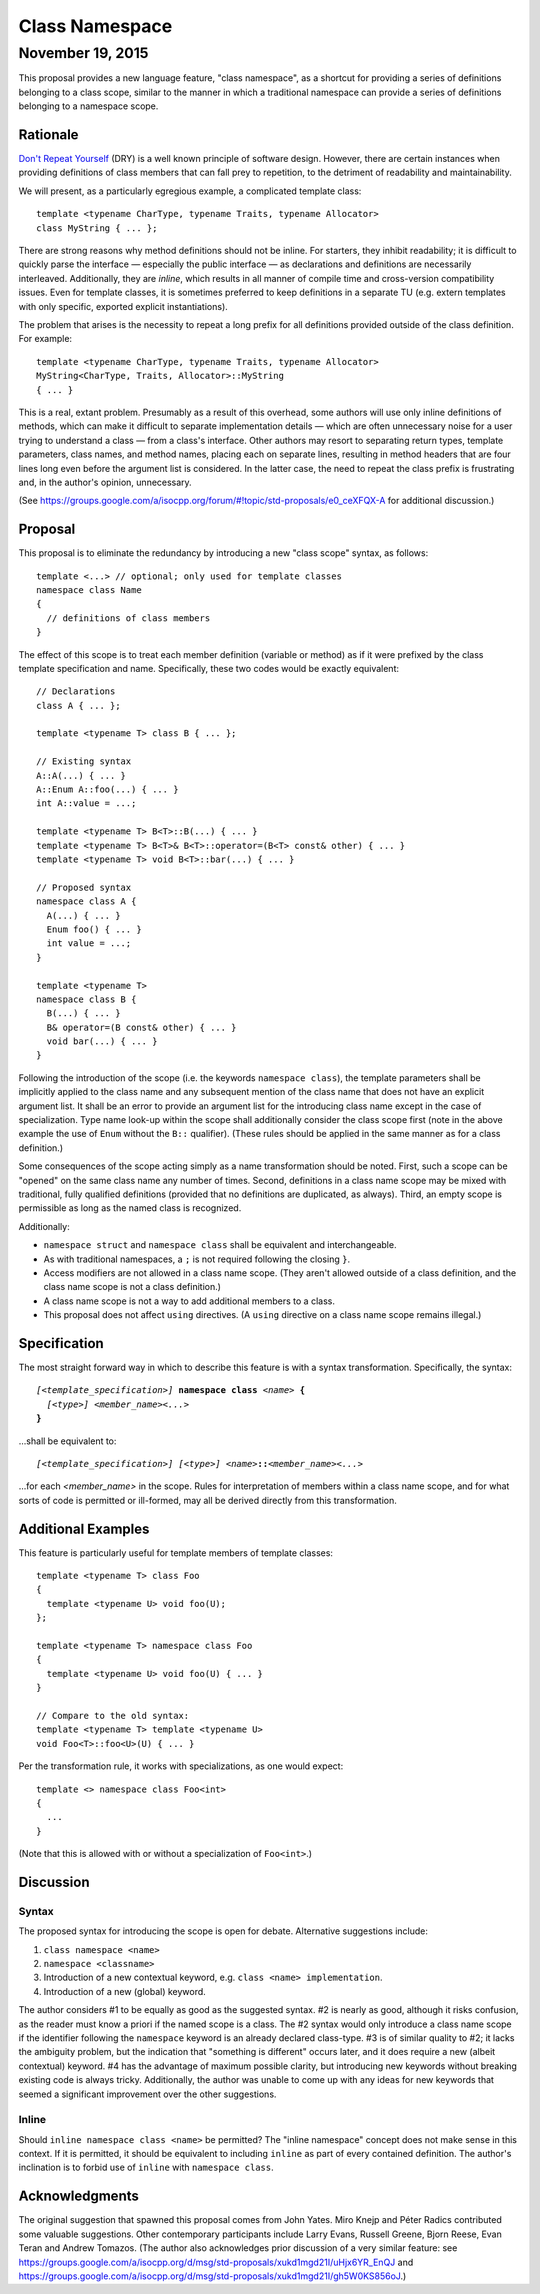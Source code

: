 ===================
  Class Namespace
===================
~~~~~~~~~~~~~~~~~~~
 November 19, 2015
~~~~~~~~~~~~~~~~~~~

This proposal provides a new language feature, "class namespace", as a shortcut for providing a series of definitions belonging to a class scope, similar to the manner in which a traditional namespace can provide a series of definitions belonging to a namespace scope.


Rationale
=========

`Don't Repeat Yourself <https://en.wikipedia.org/wiki/Don't_repeat_yourself>`_ (DRY) is a well known principle of software design. However, there are certain instances when providing definitions of class members that can fall prey to repetition, to the detriment of readability and maintainability.

We will present, as a particularly egregious example, a complicated template class::

  template <typename CharType, typename Traits, typename Allocator>
  class MyString { ... };

There are strong reasons why method definitions should not be inline. For starters, they inhibit readability; it is difficult to quickly parse the interface |--| especially the public interface |--| as declarations and definitions are necessarily interleaved. Additionally, they are *inline*, which results in all manner of compile time and cross-version compatibility issues. Even for template classes, it is sometimes preferred to keep definitions in a separate TU (e.g. extern templates with only specific, exported explicit instantiations).

The problem that arises is the necessity to repeat a long prefix for all definitions provided outside of the class definition. For example::

  template <typename CharType, typename Traits, typename Allocator>
  MyString<CharType, Traits, Allocator>::MyString
  { ... }

This is a real, extant problem. Presumably as a result of this overhead, some authors will use only inline definitions of methods, which can make it difficult to separate implementation details |--| which are often unnecessary noise for a user trying to understand a class |--| from a class's interface. Other authors may resort to separating return types, template parameters, class names, and method names, placing each on separate lines, resulting in method headers that are four lines long even before the argument list is considered. In the latter case, the need to repeat the class prefix is frustrating and, in the author's opinion, unnecessary.

(See https://groups.google.com/a/isocpp.org/forum/#!topic/std-proposals/e0_ceXFQX-A for additional discussion.)


Proposal
========

This proposal is to eliminate the redundancy by introducing a new "class scope" syntax, as follows::

  template <...> // optional; only used for template classes
  namespace class Name
  {
    // definitions of class members
  }

The effect of this scope is to treat each member definition (variable or method) as if it were prefixed by the class template specification and name. Specifically, these two codes would be exactly equivalent::

  // Declarations
  class A { ... };

  template <typename T> class B { ... };

  // Existing syntax
  A::A(...) { ... }
  A::Enum A::foo(...) { ... }
  int A::value = ...;

  template <typename T> B<T>::B(...) { ... }
  template <typename T> B<T>& B<T>::operator=(B<T> const& other) { ... }
  template <typename T> void B<T>::bar(...) { ... }

  // Proposed syntax
  namespace class A {
    A(...) { ... }
    Enum foo() { ... }
    int value = ...;
  }

  template <typename T>
  namespace class B {
    B(...) { ... }
    B& operator=(B const& other) { ... }
    void bar(...) { ... }
  }

Following the introduction of the scope (i.e. the keywords ``namespace class``), the template parameters shall be implicitly applied to the class name and any subsequent mention of the class name that does not have an explicit argument list. It shall be an error to provide an argument list for the introducing class name except in the case of specialization. Type name look-up within the scope shall additionally consider the class scope first (note in the above example the use of ``Enum`` without the ``B::`` qualifier). (These rules should be applied in the same manner as for a class definition.)

Some consequences of the scope acting simply as a name transformation should be noted. First, such a scope can be "opened" on the same class name any number of times. Second, definitions in a class name scope may be mixed with traditional, fully qualified definitions (provided that no definitions are duplicated, as always). Third, an empty scope is permissible as long as the named class is recognized.

Additionally:

- ``namespace struct`` and ``namespace class`` shall be equivalent and interchangeable.
- As with traditional namespaces, a ``;`` is not required following the closing ``}``.
- Access modifiers are not allowed in a class name scope. (They aren't allowed outside of a class definition, and the class name scope is not a class definition.)
- A class name scope is not a way to add additional members to a class.
- This proposal does not affect ``using`` directives. (A ``using`` directive on a class name scope remains illegal.)


Specification
=============

The most straight forward way in which to describe this feature is with a syntax transformation. Specifically, the syntax:

.. parsed-literal::

  *[<template_specification>]* **namespace class** *<name>* **{**
    *[<type>]* *<member_name><...>*
  **}**

...shall be equivalent to:

.. parsed-literal::

  *[<template_specification>]* *[<type>]* *<name>*\ **::**\ *<member_name><...>*

...for each *<member_name>* in the scope. Rules for interpretation of members within a class name scope, and for what sorts of code is permitted or ill-formed, may all be derived directly from this transformation.


Additional Examples
===================

This feature is particularly useful for template members of template classes::

  template <typename T> class Foo
  {
    template <typename U> void foo(U);
  };

  template <typename T> namespace class Foo
  {
    template <typename U> void foo(U) { ... }
  }

  // Compare to the old syntax:
  template <typename T> template <typename U>
  void Foo<T>::foo<U>(U) { ... }

Per the transformation rule, it works with specializations, as one would expect::

  template <> namespace class Foo<int>
  {
    ...
  }

(Note that this is allowed with or without a specialization of ``Foo<int>``.)


Discussion
==========

Syntax
------

The proposed syntax for introducing the scope is open for debate. Alternative suggestions include:

#. ``class namespace <name>``
#. ``namespace <classname>``
#. Introduction of a new contextual keyword, e.g. ``class <name> implementation``.
#. Introduction of a new (global) keyword.

The author considers #1 to be equally as good as the suggested syntax. #2 is nearly as good, although it risks confusion, as the reader must know a priori if the named scope is a class. The #2 syntax would only introduce a class name scope if the identifier following the ``namespace`` keyword is an already declared class-type. #3 is of similar quality to #2; it lacks the ambiguity problem, but the indication that "something is different" occurs later, and it does require a new (albeit contextual) keyword. #4 has the advantage of maximum possible clarity, but introducing new keywords without breaking existing code is always tricky. Additionally, the author was unable to come up with any ideas for new keywords that seemed a significant improvement over the other suggestions.

Inline
------

Should ``inline namespace class <name>`` be permitted? The "inline namespace" concept does not make sense in this context. If it is permitted, it should be equivalent to including ``inline`` as part of every contained definition. The author's inclination is to forbid use of ``inline`` with ``namespace class``.


Acknowledgments
===============

The original suggestion that spawned this proposal comes from John Yates. Miro Knejp and Péter Radics contributed some valuable suggestions. Other contemporary participants include Larry Evans, Russell Greene, Bjorn Reese, Evan Teran and Andrew Tomazos. (The author also acknowledges prior discussion of a very similar feature: see https://groups.google.com/a/isocpp.org/d/msg/std-proposals/xukd1mgd21I/uHjx6YR_EnQJ and https://groups.google.com/a/isocpp.org/d/msg/std-proposals/xukd1mgd21I/gh5W0KS856oJ.)

.. |--| unicode:: U+02014 .. em dash
